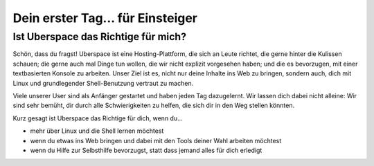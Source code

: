 #################################
Dein erster Tag... für Einsteiger
#################################

Ist Uberspace das Richtige für mich?
====================================

Schön, dass du fragst!
Uberspace ist eine Hosting-Plattform, die sich an Leute richtet, die gerne hinter die Kulissen schauen; die gerne auch mal Dinge tun wollen, die wir nicht explizit vorgesehen haben;
und die es bevorzugen, mit einer textbasierten Konsole zu arbeiten.
Unser Ziel ist es, nicht nur deine Inhalte ins Web zu bringen, sondern auch, dich mit Linux und grundlegender Shell-Benutzung vertraut zu machen.

Viele unserer User sind als Anfänger gestartet und haben jeden Tag dazugelernt.
Wir lassen dich dabei nicht alleine: Wir sind sehr bemüht, dir durch alle Schwierigkeiten zu helfen, die sich dir in den Weg stellen könnten.

Kurz gesagt ist Uberspace das Richtige für dich, wenn du...

* mehr über Linux und die Shell lernen möchtest
* wenn du etwas ins Web bringen und dabei mit den Tools deiner Wahl arbeiten möchtest
* wenn du Hilfe zur Selbsthilfe bevorzugst, statt dass jemand alles für dich erledigt
